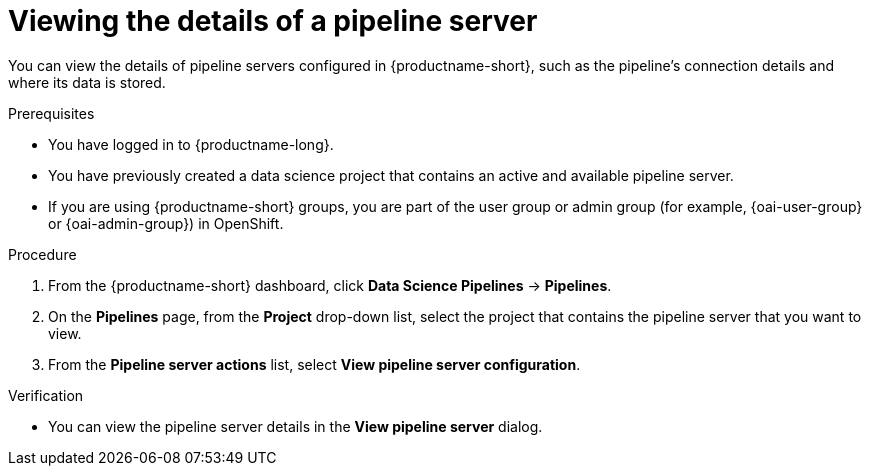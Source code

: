 :_module-type: PROCEDURE

[id="viewing-the-details-of-a-pipeline-server_{context}"]
= Viewing the details of a pipeline server

[role='_abstract']
You can view the details of pipeline servers configured in {productname-short}, such as the pipeline's connection details and where its data is stored.

.Prerequisites
* You have logged in to {productname-long}.
* You have previously created a data science project that contains an active and available pipeline server.
ifndef::upstream[]
* If you are using {productname-short} groups, you are part of the user group or admin group (for example, {oai-user-group} or {oai-admin-group}) in OpenShift.
endif::[]
ifdef::upstream[]
* If you are using {productname-short} groups, you are part of the user group or admin group (for example, {odh-user-group} or {odh-admin-group}) in OpenShift.
endif::[]

.Procedure
. From the {productname-short} dashboard, click *Data Science Pipelines* -> *Pipelines*.
. On the *Pipelines* page, from the *Project* drop-down list, select the project that contains the pipeline server that you want to view.
. From the *Pipeline server actions* list, select *View pipeline server configuration*.

.Verification
* You can view the pipeline server details in the *View pipeline server* dialog.

//[role='_additional-resources']
//.Additional resources
